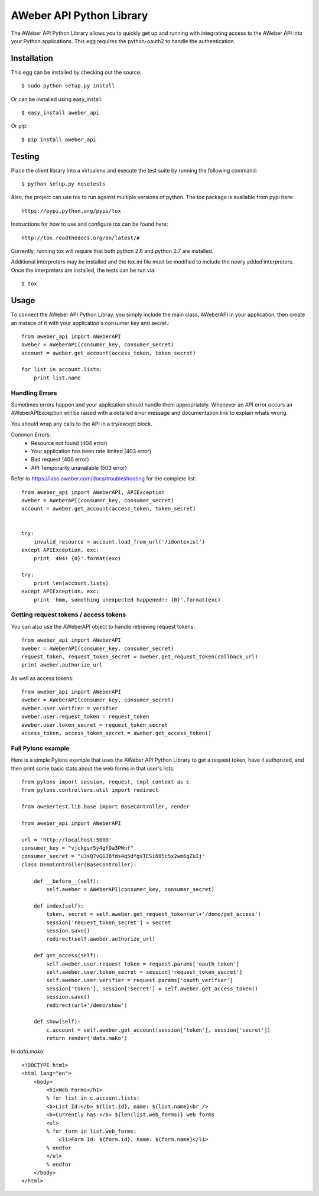 AWeber API Python Library
----------------------- 
The AWeber API Python Library allows you to quickly get up and running with
integrating access to the AWeber API into your Python applications. This
egg requires the python-oauth2 to handle the authentication. 

.. image:: https://secure.travis-ci.org/aweber/AWeber-API-Python-Library.png?branch=master
    :target: https://secure.travis-ci.org/aweber/AWeber-API-Python-Library

Installation
============

This egg can be installed by checking out the source::

    $ sudo python setup.py install

Or can be installed using easy_install::

    $ easy_install aweber_api

Or pip::

    $ pip install aweber_api


Testing
=======

Place the client library into a virtualenv and execute the test suite by running the following command::

    $ python setup.py nosetests

Also, the project can use tox to run against multiple versions of python.  The tox package is available 
from pypi here::

    https://pypi.python.org/pypi/tox

Instructions for how to use and configure tox can be found here::

    http://tox.readthedocs.org/en/latest/#

Currently, running tox will require that both python 2.6 and python 2.7 are installed.

Additional interpreters may be installed and the tox.ini file must be modified to include the
newly added interpreters.  Once the interpreters are installed, the tests can be run via::

    $ tox


Usage
=====

To connect the AWeber API Python Libray, you simply include the main class,
AWeberAPI in your application, then create an instace of it with your 
application's consumer key and secret.::

    from aweber_api import AWeberAPI
    aweber = AWeberAPI(consumer_key, consumer_secret)
    account = aweber.get_account(access_token, token_secret)

    for list in account.lists:
        print list.name

Handling Errors
+++++++++++++++

Sometimes errors happen and your application should handle them appropriately.
Whenever an API error occurs an AWeberAPIException will be raised with a
detailed error message and documentation link to explain whats wrong.

You should wrap any calls to the API in a try/except block.

Common Errors:
 * Resource not found (404 error)
 * Your application has been rate limited (403 error)
 * Bad request (400 error)
 * API Temporarily unavailable (503 error)

Refer to https://labs.aweber.com/docs/troubleshooting for the complete list::

    from aweber_api import AWeberAPI, APIException
    aweber = AWeberAPI(consumer_key, consumer_secret)
    account = aweber.get_account(access_token, token_secret)


    try:
        invalid_resource = account.load_from_url('/idontexist')
    except APIException, exc:
        print '404! {0}'.format(exc)

    try:
        print len(account.lists)
    except APIException, exc:
        print 'hmm, something unexpected happened!: {0}'.format(exc)


Getting request tokens / access tokens
++++++++++++++++++++++++++++++++++++++

You can also use the AWeberAPI object to handle retrieving request tokens::

    from aweber_api import AWeberAPI
    aweber = AWeberAPI(consumer_key, consumer_secret)
    request_token, request_token_secret = aweber.get_request_token(callback_url)
    print aweber.authorize_url

As well as access tokens::

    from aweber_api import AWeberAPI
    aweber = AWeberAPI(consumer_key, consumer_secret)
    aweber.user.verifier = verifier
    aweber.user.request_token = request_token
    aweber.user.token_secret = request_token_secret
    access_token, access_token_secret = aweber.get_access_token()


Full Pylons example
+++++++++++++++++++

Here is a simple Pylons example that uses the AWeber API Python Library to get
a request token, have it authorized, and then print some basic stats about the
web forms in that user's lists::

    from pylons import session, request, tmpl_context as c
    from pylons.controllers.util import redirect 

    from awebertest.lib.base import BaseController, render

    from aweber_api import AWeberAPI

    url = 'http://localhost:5000'
    consumer_key = "vjckgsr5y4gfOa3PWnf"
    consumer_secret = "u3sQ7vGGJBfds4q5dfgsTESi685c5x2wm6gZuIj"
    class DemoController(BaseController):

        def __before__(self):
            self.aweber = AWeberAPI(consumer_key, consumer_secret)

        def index(self):
            token, secret = self.aweber.get_request_token(url+'/demo/get_access')
            session['request_token_secret'] = secret
            session.save()
            redirect(self.aweber.authorize_url)

        def get_access(self):
            self.aweber.user.request_token = request.params['oauth_token']
            self.aweber.user.token_secret = session['request_token_secret']
            self.aweber.user.verifier = request.params['oauth_verifier']
            session['token'], session['secret'] = self.aweber.get_access_token()
            session.save()
            redirect(url+'/demo/show')

        def show(self):
            c.account = self.aweber.get_account(session['token'], session['secret'])
            return render('data.mako')


In `data.mako`::

    <!DOCTYPE html>
    <html lang="en">
        <body>
            <h1>Web Forms</h1>
            % for list in c.account.lists:
            <b>List Id:</b> ${list.id}, name: ${list.name}<br />
            <b>Currently has:</b> ${len(list.web_forms)} web forms
            <ul>
            % for form in list.web_forms:
                <li>Form Id: ${form.id}, name: ${form.name}</li>
            % endfor
            </ul>
            % endfor
        </body>
    </html>
